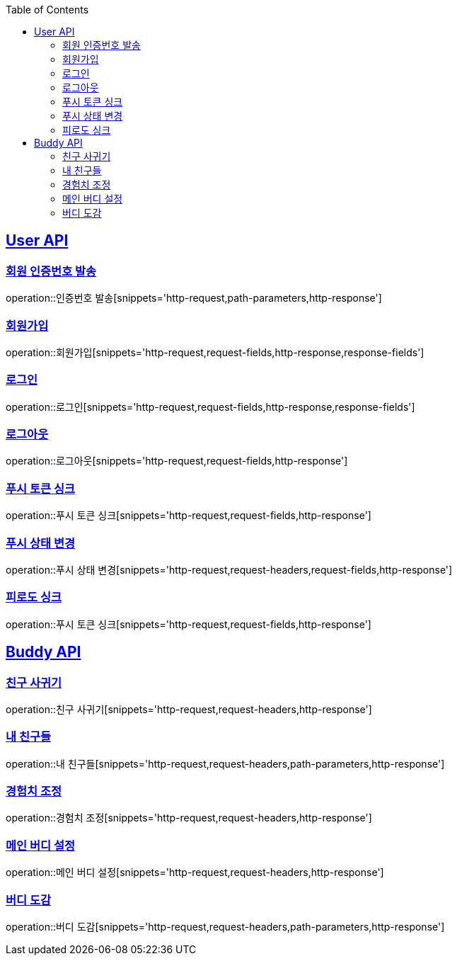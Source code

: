 :doctype: book
:icons: font
:source-highlighter: highlightjs
:toc: left
:toclevels: 2
:sectlinks:

[[User-API]]
== User API

[[User-회원_인증번호_발송]]
===  회원 인증번호 발송
operation::인증번호 발송[snippets='http-request,path-parameters,http-response']

[[User-회원가입]]
===  회원가입
operation::회원가입[snippets='http-request,request-fields,http-response,response-fields']

[[User-로그인]]
===  로그인
operation::로그인[snippets='http-request,request-fields,http-response,response-fields']

[[User-로그아웃]]
===  로그아웃
operation::로그아웃[snippets='http-request,request-fields,http-response']

[[User-푸시_토큰_싱크]]
===  푸시 토큰 싱크
operation::푸시 토큰 싱크[snippets='http-request,request-fields,http-response']

[[User-푸시_상태_변경]]
===  푸시 상태 변경
operation::푸시 상태 변경[snippets='http-request,request-headers,request-fields,http-response']

[[User-피로도_싱크]]
===  피로도 싱크
operation::푸시 토큰 싱크[snippets='http-request,request-fields,http-response']





[[Buddy-API]]
== Buddy API

[[Buddy-친구_사귀기]]
===  친구 사귀기
operation::친구 사귀기[snippets='http-request,request-headers,http-response']

[[Buddy-내_친구들]]
===  내 친구들
operation::내 친구들[snippets='http-request,request-headers,path-parameters,http-response']

[[Buddy-경험치_조정]]
===  경험치 조정
operation::경험치 조정[snippets='http-request,request-headers,http-response']

[[Buddy-메인_버디_설정]]
===  메인 버디 설정
operation::메인 버디 설정[snippets='http-request,request-headers,http-response']

[[Buddy-버디_도감]]
===  버디 도감
operation::버디 도감[snippets='http-request,request-headers,path-parameters,http-response']

